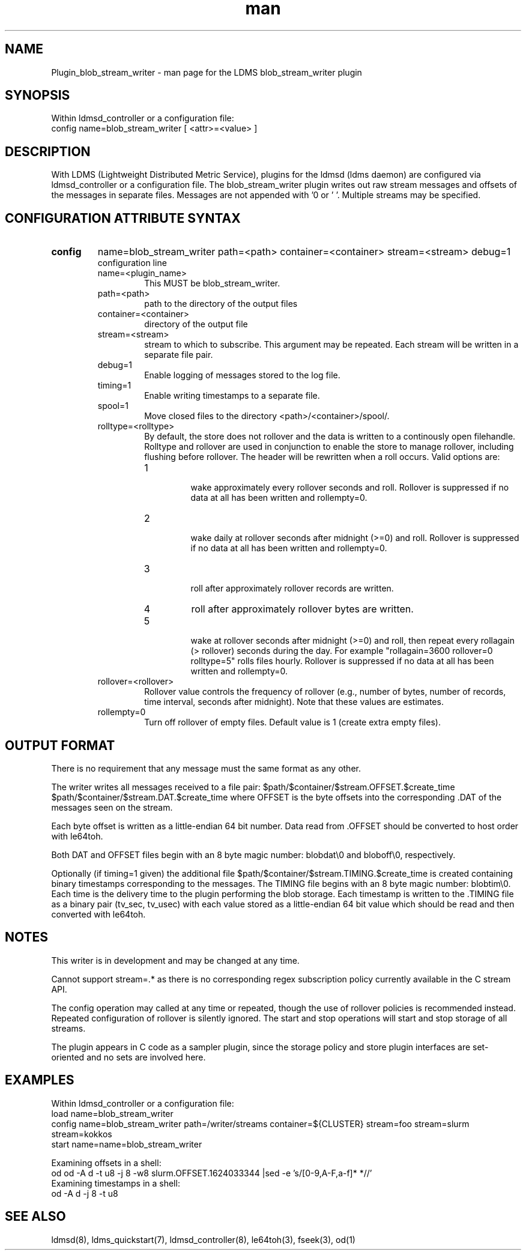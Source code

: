 .\" Manpage for Plugin_blob_stream_writer
.\" Contact ovis-help@ca.sandia.gov to correct errors or typos.
.TH man 7 "15 Jun 2021" "v4" "LDMS Plugin blob_stream_writer man page"

.SH NAME
Plugin_blob_stream_writer - man page for the LDMS blob_stream_writer plugin

.SH SYNOPSIS
Within ldmsd_controller or a configuration file:
.br
config name=blob_stream_writer [ <attr>=<value> ]

.SH DESCRIPTION
With LDMS (Lightweight Distributed Metric Service), plugins for the ldmsd (ldms daemon) are configured via ldmsd_controller or a configuration file. The blob_stream_writer plugin writes out raw stream messages
and offsets of the messages in separate files. Messages are not appended with '\n' or '\0'.
Multiple streams may be specified.


.SH CONFIGURATION ATTRIBUTE SYNTAX
.TP
.BR config
name=blob_stream_writer path=<path> container=<container> stream=<stream> debug=1
.br
configuration line
.RS
.TP
name=<plugin_name>
.br
This MUST be blob_stream_writer.
.TP
path=<path>
.br
path to the directory of the output files
.TP
container=<container>
.br
directory of the output file
.TP
stream=<stream>
.br
stream to which to subscribe. This argument may be repeated. Each stream will be written in a separate file pair.
.TP
debug=1
.br
Enable logging of messages stored to the log file.
.TP
timing=1
.br
Enable writing timestamps to a separate file.
.TP
spool=1
.br
Move closed files to the directory <path>/<container>/spool/.
.TP
rolltype=<rolltype>
.br
By default, the store does not rollover and the data is written to a continously open filehandle. Rolltype and rollover are used in conjunction to enable the store to manage rollover, including flushing before rollover. The header will be rewritten when a roll occurs. Valid options are:
.RS
.TP
1
.br
wake approximately every rollover seconds and roll.
Rollover is suppressed if no data at all has been written and rollempty=0.
.TP
2
.br
wake daily at rollover seconds after midnight (>=0) and roll.
Rollover is suppressed if no data at all has been written and rollempty=0.
.TP
3
.br
roll after approximately rollover records are written.
.TP
4
roll after approximately rollover bytes are written.
.TP
5
.br
wake at rollover seconds after midnight (>=0) and roll, then repeat every rollagain (> rollover) seconds during the day. For example "rollagain=3600 rollover=0 rolltype=5" rolls files hourly.
Rollover is suppressed if no data at all has been written and rollempty=0.
.RE
.TP
rollover=<rollover>
.br
Rollover value controls the frequency of rollover (e.g., number of bytes, number of records, time interval, seconds after midnight). Note that these values are estimates.
.TP
rollempty=0
.br
Turn off rollover of empty files. Default value is 1 (create extra empty files).
.RE

.SH OUTPUT FORMAT
.PP
There is no requirement that any message must the same format as any other.

The writer writes all messages received to a file pair:
$path/$container/$stream.OFFSET.$create_time
$path/$container/$stream.DAT.$create_time
where OFFSET is the byte offsets into the corresponding .DAT
of the messages seen on the stream.

Each byte offset is written as a little-endian 64 bit number.
Data read from .OFFSET should be converted to host order
with le64toh.

Both DAT and OFFSET files begin with an 8 byte magic number: blobdat\\0 and bloboff\\0, respectively.

Optionally (if timing=1 given) the additional file
$path/$container/$stream.TIMING.$create_time
is created containing binary timestamps corresponding to the messages.
The TIMING file begins with an 8 byte magic number: blobtim\\0.
Each time is the delivery time to the plugin performing the blob storage.
Each timestamp is written to the .TIMING file as a binary pair (tv_sec, tv_usec)
with each value stored as a little-endian 64 bit value which should be
read and then converted with le64toh.

.SH NOTES
.PP
This writer is in development and may be changed at any time.
.PP
Cannot support stream=.* as there is no corresponding regex subscription policy
currently available in the C stream API.
.PP
The config operation may called at any time or repeated, though the use of rollover
policies is recommended instead. Repeated configuration of rollover is silently ignored.
The start and stop operations will start and stop storage of all streams.
.PP
The plugin appears in C code as a sampler plugin, since the storage policy and store
plugin interfaces are set-oriented and no sets are involved here.

.SH EXAMPLES
.PP
Within ldmsd_controller or a configuration file:
.nf
load name=blob_stream_writer
config name=blob_stream_writer path=/writer/streams container=${CLUSTER} stream=foo stream=slurm stream=kokkos
start name=name=blob_stream_writer
.fi
.PP
Examining offsets in a shell:
.nf
od od -A d -t u8 -j 8 -w8 slurm.OFFSET.1624033344 |sed -e 's/[0-9,A-F,a-f]* *//'
.fi
Examining timestamps in a shell:
.nf
od -A d -j 8 -t u8
.fi


.SH SEE ALSO
ldmsd(8), ldms_quickstart(7), ldmsd_controller(8), le64toh(3), fseek(3), od(1)

